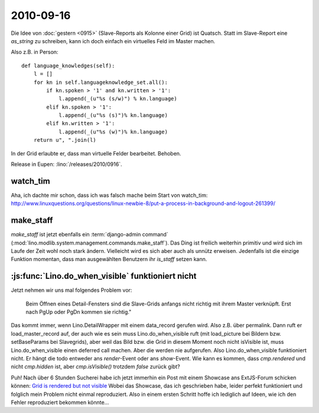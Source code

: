 2010-09-16
==========

Die Idee von :doc:`gestern <0915>` (Slave-Reports als Kolonne einer Grid) ist Quatsch. 
Statt im Slave-Report eine `as_string` zu schreiben, kann ich doch einfach 
ein virtuelles Feld im Master machen. 

Also z.B. in Person::

  def language_knowledges(self):
      l = []
      for kn in self.languageknowledge_set.all():
          if kn.spoken > '1' and kn.written > '1':
              l.append(_(u"%s (s/w)") % kn.language)
          elif kn.spoken > '1':
              l.append(_(u"%s (s)")% kn.language)
          elif kn.written > '1':
              l.append(_(u"%s (w)")% kn.language)
      return u", ".join(l)


In der Grid erlaubte er, dass man virtuelle Felder bearbeitet. Behoben.

Release in Eupen: :lino:`/releases/2010/0916`.

watch_tim
---------

Aha, ich dachte mir schon, dass ich was falsch mache beim Start von watch_tim:
http://www.linuxquestions.org/questions/linux-newbie-8/put-a-process-in-background-and-logout-261399/ 

make_staff
----------

`make_staff` ist jetzt ebenfalls ein :term:`django-admin command` (:mod:`lino.modlib.system.management.commands.make_staff`). 
Das Ding ist freilich weiterhin primitiv und wird sich im Laufe der Zeit wohl noch stark ändern. 
Vielleicht wird es sich aber auch als unnütz erweisen. Jedenfalls ist die einzige Funktion momentan, 
dass man ausgewählten Benutzern ihr `is_staff` setzen kann.

:js:func:`Lino.do_when_visible` funktioniert nicht
--------------------------------------------------

Jetzt nehmen wir uns mal folgendes Problem vor: 

  Beim Öffnen eines Detail-Fensters sind die Slave-Grids anfangs nicht richtig mit ihrem Master verknüpft. 
  Erst nach PgUp oder PgDn kommen sie richtig."

Das kommt immer, wenn Lino.DetailWrapper mit einem data_record gerufen wird. Also z.B. über permalink.
Dann ruft er load_master_record auf, der auch wie es sein muss Lino.do_when_visible ruft
(mit load_picture bei Bildern bzw. setBaseParams bei Slavegrids), aber weil das Bild bzw. die Grid in diesem Moment 
noch nicht isVisible ist, muss Lino.do_when_visible einen deferred call machen. 
Aber die werden nie aufgerufen.
Also Lino.do_when_visible funktioniert nicht.
Er hängt die todo entweder ans `render`-Event oder ans `show`-Event. 
Wie kann es kommen, dass `cmp.rendered` und nicht `cmp.hidden` ist, aber `cmp.isVisible()` trotzdem `false` zurück gibt?

Puh! Nach über 6 Stunden Sucherei habe ich jetzt immerhin ein Post mit einem Showcase ans ExtJS-Forum schicken können:
`Grid is rendered but not visible <http://www.sencha.com/forum/showthread.php?110043-Grid-is-rendered-but-not-visible>`__
Wobei das Showcase, das ich geschrieben habe, leider perfekt funktioniert und folglich mein Problem nicht einmal reproduziert. 
Also in einem ersten Schritt hoffe ich lediglich auf Ideen, wie ich den Fehler reproduziert bekommen könnte...

